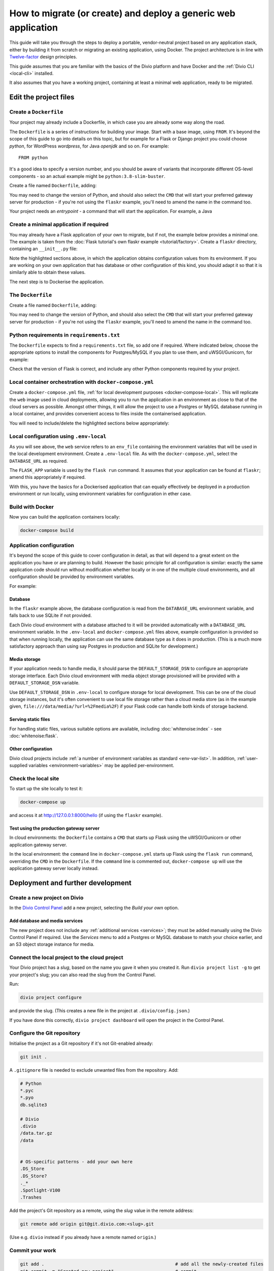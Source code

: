 .. meta::
   :description:
       This guide explains step-by-step how to deploy a Flask project with Docker, in accordance with
       Twelve-factor principles.
   :keywords: Docker, Flask, Postgres, MySQL, S3

..  _generic-create-deploy:

How to migrate (or create) and deploy a generic web application
===========================================================================================

This guide will take you through the steps to deploy a portable, vendor-neutral project based on any application stack,
either by building it from scratch or migrating an existing application, using Docker. The project architecture is in
line with `Twelve-factor <https://www.12factor.net/config>`_ design principles.

This guide assumes that you are familiar with the basics of the Divio platform and have Docker and the :ref:`Divio CLI
<local-cli>` installed.

It also assumes that you have a working project, containing at least a minimal web application, ready to be migrated.


Edit the project files
-----------------------------------

Create a ``Dockerfile``
~~~~~~~~~~~~~~~~~~~~~~~~~~~

Your project may already include a Dockerfile, in which case you are already some way along the road.

The ``Dockerfile`` is a series of instructions for building your image. Start with a base image, using ``FROM``. It's
beyond the scope of this guide to go into details on this topic, but for example for a Flask or Django project you
could choose *python*, for WordPress *wordpress*, for Java *openjdk* and so on. For example::

    FROM python

It's a good idea to specify a version number, and you should be aware of variants that incorporate different OS-level
components - so an actual example might be ``python:3.8-slim-buster``.

Create a file named ``Dockerfile``, adding:

..  code-block:: Dockerfile
    :emphasize-lines: 6-8

    FROM python:3.8
    WORKDIR /app
    COPY . /app
    RUN pip install -r requirements.txt

    # Select one of the following application gateway server commands
    CMD uwsgi --http=0.0.0.0:80 --module="flaskr:create_app()"
    CMD gunicorn --bind=0.0.0.0:80 --forwarded-allow-ips="*" "flaskr:create_app()"

You may need to change the version of Python, and should also select the ``CMD`` that will start your preferred gateway
server for production - if you're not using the ``flaskr`` example, you'll need to amend the name in the command too.








Your project needs an *entrypoint* - a command that will start the
application. For example, a Java




Create a minimal application if required
~~~~~~~~~~~~~~~~~~~~~~~~~~~~~~~~~~~~~~~~~~~~~~~~~~~~~~~~~~

You may already have a Flask application of your own to migrate, but if not, the example below provides a minimal one.
The example is taken from the :doc:`Flask tutorial's own flaskr example <tutorial/factory>`. Create a ``flaskr``
directory, containing an ``__init__.py`` file:

..  code-block:: python
    :emphasize-lines: 10-12

    import os

    from flask import Flask


    def create_app(test_config=None):
        # create and configure the app
        app = Flask(__name__, instance_relative_config=True)
        app.config.from_mapping(
            SECRET_KEY = os.environ.get('SECRET_KEY', 'dev'),
            DATABASE = os.environ.get('DATABASE_URL', os.path.join(app.instance_path, 'flaskr.sqlite'),
            STORAGE = os.environ.get('DEFAULT_STORAGE_DSN')
        )

        if test_config is None:
            # load the instance config, if it exists, when not testing
            app.config.from_pyfile('config.py', silent=True)
        else:
            # load the test config if passed in
            app.config.from_mapping(test_config)

        # ensure the instance folder exists
        try:
            os.makedirs(app.instance_path)
        except OSError:
            pass

        # a simple page that says hello
        @app.route('/hello')
        def hello():
            return 'Hello, World!'

        return app

Note the highlighted sections above, in which the application obtains configuration values from its environment. If you
are working on your own application that has database or other configuration of this kind, you should adapt it so that
it is similarly able to obtain these values.

The next step is to Dockerise the application.


The ``Dockerfile``
~~~~~~~~~~~~~~~~~~~~~~~~~~~

Create a file named ``Dockerfile``, adding:

..  code-block:: Dockerfile
    :emphasize-lines: 6-8

    FROM python:3.8
    WORKDIR /app
    COPY . /app
    RUN pip install -r requirements.txt

    # Select one of the following application gateway server commands
    CMD uwsgi --http=0.0.0.0:80 --module="flaskr:create_app()"
    CMD gunicorn --bind=0.0.0.0:80 --forwarded-allow-ips="*" "flaskr:create_app()"

You may need to change the version of Python, and should also select the ``CMD`` that will start your preferred gateway
server for production - if you're not using the ``flaskr`` example, you'll need to amend the name in the command too.


..  _generic-create-deploy-requirements:

Python requirements in ``requirements.txt``
~~~~~~~~~~~~~~~~~~~~~~~~~~~~~~~~~~~~~~~~~~~

The ``Dockerfile`` expects to find a ``requirements.txt`` file, so add one if required. Where indicated below, choose
the appropriate options to install the components for Postgres/MySQL if you plan to use them, and uWSGI/Gunicorn, for
example:

..  code-block:: Dockerfile
    :emphasize-lines: 3-5, 7-9

    flask==1.1.2

    # Select one of the following for the database as required
    psycopg2==2.8.5
    mysqlclient==2.0.1

    # Select one of the following for the gateway server
    uwsgi==2.0.19.1
    gunicorn==20.0.4

Check that the version of Flask is correct, and include any other Python components required by your project.


Local container orchestration with ``docker-compose.yml``
~~~~~~~~~~~~~~~~~~~~~~~~~~~~~~~~~~~~~~~~~~~~~~~~~~~~~~~~~~

Create a ``docker-compose.yml`` file, :ref:`for local development purposes <docker-compose-local>`. This will replicate
the ``web`` image used in cloud deployments, allowing you to run the application in an environment as close to that of
the cloud servers as possible. Amongst other things, it will allow the project to use a Postgres or MySQL database
running in a local container, and provides convenient access to files inside the containerised application.

You will need to include/delete the highlighted sections below appropriately:

..  code-block:: yaml
    :emphasize-lines: 15-17, 20-

    version: "2.4"
    services:
      web:
        # the application's web service (container) will use an image based on our Dockerfile
        build: "."
        # map the internal port 80 to port 8000 on the host
        ports:
          - "8000:80"
        # map the host directory to app (which allows us to see and edit files inside the container)
        volumes:
          - ".:/app:rw"
          - "./data:/data:rw"
        # the default command to run whenever the container is launched
        command: flask run --host=0.0.0.0 --port=80
        # the URL 'postgres' or 'mysql' will point to the application's db service
        links:
          - "database_default"
        env_file: .env-local

      database_default:
        # Select one of the following db configurations for the database
        image: postgres:9.6-alpine
        environment:
          POSTGRES_DB: "db"
          POSTGRES_HOST_AUTH_METHOD: "trust"
          SERVICE_MANAGER: "fsm-postgres"
        volumes:
          - ".:/app:rw"

        image: mysql:5.7
        environment:
          MYSQL_DATABASE: "db"
          MYSQL_ALLOW_EMPTY_PASSWORD: "yes"
          SERVICE_MANAGER: "fsm-mysql"
        volumes:
          - ".:/app:rw"
          - "./data/db:/var/lib/mysql"
        healthcheck:
            test: "/usr/bin/mysql --user=root -h 127.0.0.1 --execute \"SHOW DATABASES;\""
            interval: 2s
            timeout: 20s
            retries: 10


Local configuration using ``.env-local``
~~~~~~~~~~~~~~~~~~~~~~~~~~~~~~~~~~~~~~~~~~~~~~~~~~~~~~~~~~

As you will see above, the ``web`` service refers to an ``env_file`` containing the environment variables that will be
used in the local development environment. Create a ``.env-local`` file. As with the ``docker-compose.yml``, select
the ``DATABASE_URL`` as required.

The ``FLASK_APP`` variable is used by the ``flask run`` command. It assumes that your application can be found at ``flaskr``; amend this appropriately if required.

..  code-block:: text
    :emphasize-lines: 1-3, 9

    # Select one of the following for the database
    DATABASE_URL=postgres://postgres@database_default:5432/db
    DATABASE_URL=mysql://root@database_default:3306/db

    DEFAULT_STORAGE_DSN=file:///data/media/?url=%2Fmedia%2F
    DOMAIN_ALIASES=localhost, 127.0.0.1
    SECURE_SSL_REDIRECT=False

    FLASK_APP=flaskr
    FLASK_ENV=development

With this, you have the basics for a Dockerised application that can equally effectively be deployed in a production environment or run locally, using environment variables for configuration in ether case.


Build with Docker
~~~~~~~~~~~~~~~~~

Now you can build the application containers locally:

..  code-block:: bash

    docker-compose build


Application configuration
~~~~~~~~~~~~~~~~~~~~~~~~~

It's beyond the scope of this guide to cover configuration in detail, as that will depend to a great extent on the
application you have or are planning to build. However the basic principle for all configuration is similar:
exactly the same application code should run without modification whether locally or in one of the multiple cloud
environments, and all configuration should be provided by environment variables.

For example:


Database
^^^^^^^^

In the ``flaskr`` example above, the database configuration is read from the ``DATABASE_URL`` environment variable, and
falls back to use SQLite if not provided.

Each Divio cloud environment with a database attached to it will be provided automatically with a
``DATABASE_URL`` environment variable. In the ``.env-local`` and ``docker-compose.yml`` files above, example
configuration is provided so that when running locally, the application can use the same database type as it does in
production. (This is a much more satisfactory approach than using say Postgres in production and SQLite for
development.)


Media storage
^^^^^^^^^^^^^

If your application needs to handle media, it should parse the ``DEFAULT_STORAGE_DSN`` to configure an appropriate
storage interface. Each Divio cloud environment with media object storage provisioned will be provided with a
``DEFAULT_STORAGE_DSN`` variable.

Use ``DEFAULT_STORAGE_DSN`` in ``.env-local`` to configure storage for local development. This can be one of the cloud
storage instances, but it's often convenient to use local file storage rather than a cloud media store (as in the
example given, ``file:///data/media/?url=%2Fmedia%2F``) if your Flask code can handle both kinds of storage backend.


Serving static files
^^^^^^^^^^^^^^^^^^^^

For handling static files, various suitable options are available, including :doc:`whitenoise:index` - see
:doc:`whitenoise:flask`.


Other configuration
^^^^^^^^^^^^^^^^^^^

Divio cloud projects include :ref:`a number of environment variables as standard <env-var-list>`. In addition,
:ref:`user-supplied variables <environment-variables>` may be applied per-environment.


Check the local site
~~~~~~~~~~~~~~~~~~~~

To start up the site locally to test it:

..  code-block:: bash

    docker-compose up

and access it at http://127.0.0.1:8000/hello (if using the ``flaskr`` example).


.. _generic-create-deploy-startup:

Test using the production gateway server
^^^^^^^^^^^^^^^^^^^^^^^^^^^^^^^^^^^^^^^^

In cloud environments: the ``Dockerfile`` contains a ``CMD`` that starts up Flask using the uWSGI/Gunicorn or other
application gateway server.

In the local environment: the ``command`` line in ``docker-compose.yml`` starts up Flask using the ``flask run``
command, overriding the ``CMD`` in the ``Dockerfile``. If the ``command`` line is commented out, ``docker-compose up``
will use the application gateway server locally instead.


Deployment and further development
-----------------------------------------

Create a new project on Divio
~~~~~~~~~~~~~~~~~~~~~~~~~~~~~

In the `Divio Control Panel <https://control.divio.com>`_ add a new project, selecting the *Build your own* option.


Add database and media services
^^^^^^^^^^^^^^^^^^^^^^^^^^^^^^^

The new project does not include any :ref:`additional services <services>`; they must be added manually using the Divio
Control Panel if required. Use the *Services* menu to add a Postgres or MySQL database to match your choice earlier,
and an S3 object storage instance for media.


Connect the local project to the cloud project
~~~~~~~~~~~~~~~~~~~~~~~~~~~~~~~~~~~~~~~~~~~~~~

Your Divio project has a *slug*, based on the name you gave it when you created it. Run ``divio project list -g`` to
get your project's slug; you can also read the slug from the Control Panel.

Run:

..  code-block:: bash

    divio project configure

and provide the slug. (This creates a new file in the project at ``.divio/config.json``.)

If you have done this correctly, ``divio project dashboard`` will open the project in the Control Panel.


Configure the Git repository
~~~~~~~~~~~~~~~~~~~~~~~~~~~~

Initialise the project as a Git repository if it's not Git-enabled already:

..  code-block:: bash

    git init .

A ``.gitignore`` file is needed to exclude unwanted files from the repository. Add:

..  code-block:: text

    # Python
    *.pyc
    *.pyo
    db.sqlite3

    # Divio
    .divio
    /data.tar.gz
    /data


    # OS-specific patterns - add your own here
    .DS_Store
    .DS_Store?
    ._*
    .Spotlight-V100
    .Trashes

Add the project's Git repository as a remote, using the *slug* value in the remote address:

..  code-block:: bash

    git remote add origin git@git.divio.com:<slug>.git

(Use e.g. ``divio`` instead if you already have a remote named ``origin``.)


Commit your work
~~~~~~~~~~~~~~~~

..  code-block:: bash

    git add .                                                 # add all the newly-created files
    git commit -m "Created new project"                       # commit
    git push --set-upstream --force origin [or divio] master  # push, overwriting any unneeded commits made by the Control Panel at creation time

You'll now see "1 undeployed commit" listed for the project in the Control Panel.


Deploy the Test server
~~~~~~~~~~~~~~~~~~~~~~

Deploy with:

..  code-block:: bash

    divio project deploy

(or use the **Deploy** button in the Control Panel).

Once deployed, your project will be accessible via the Test server URL shown in the Control Panel.
